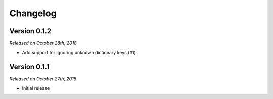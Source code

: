 Changelog
=========

Version 0.1.2
-------------

*Released on October 28th, 2018*

- Add support for ignoring unknown dictionary keys (#1)

.. _#1: https://github.com/rossmacarthur/serde/pull/1

Version 0.1.1
-------------

*Released on October 27th, 2018*

- Initial release
